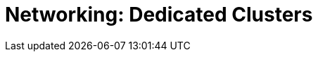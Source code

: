 = Networking: Dedicated Clusters
:description: Networking: Dedicated clusters
:page-layout: index
:page-categories: Networking